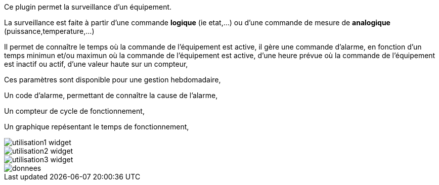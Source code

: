 Ce plugin permet la surveillance d'un équipement. 

La surveillance est faite à partir d'une commande *logique* (ie etat,...) ou d'une commande de mesure de *analogique* (puissance,temperature,...)

Il permet de connaître le temps où la commande de l'équipement est active, il gère une commande d'alarme, en fonction d'un temps minimun et/ou maximun où la commande de l'équipement est active, d'une heure prévue où la commande de l'équipement est inactif ou actif, d'une valeur haute sur un compteur,

Ces paramètres sont disponible pour une gestion hebdomadaire,

Un code d'alarme, permettant de connaître la cause de l'alarme,

Un compteur de cycle de fonctionnement,

Un graphique repésentant le temps de fonctionnement, 

image::../images/utilisation1-widget.png[]

image::../images/utilisation2-widget.png[]

image::../images/utilisation3-widget.png[]

image::../images/donnees.png[]
